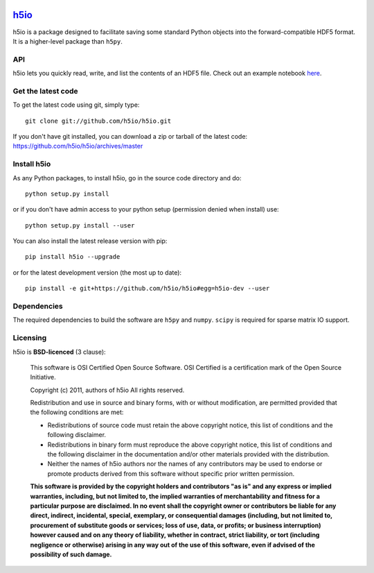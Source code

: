 .. -*- mode: rst -*-

|Travis|_ |Appveyor|_ |Coveralls|_

.. |Travis| image:: https://api.travis-ci.org/h5io/h5io.png?branch=master
.. _Travis: https://travis-ci.org/h5io/h5io

.. |Appveyor| image:: https://ci.appveyor.com/api/projects/status/puwaarmllxq5wfvm/branch/master?svg=true
.. _Appveyor: https://ci.appveyor.com/project/Eric89GXL/h5io/branch/master

.. |Coveralls| image:: https://coveralls.io/repos/h5io/h5io/badge.png?branch=master
.. _Coveralls: https://coveralls.io/r/h5io/h5io?branch=master

`h5io <http://h5io.github.io>`_
=======================================================

h5io is a package designed to facilitate saving some standard Python
objects into the forward-compatible HDF5 format. It is a higher-level
package than ``h5py``.

API
^^^
h5io lets you quickly read, write, and list the contents of an HDF5 file.
Check out an example notebook here_.

.. _here: doc/h5io_demo.ipynb

.. image:: doc/h5io.gif

Get the latest code
^^^^^^^^^^^^^^^^^^^

To get the latest code using git, simply type::

    git clone git://github.com/h5io/h5io.git

If you don't have git installed, you can download a zip or tarball
of the latest code: https://github.com/h5io/h5io/archives/master

Install h5io
^^^^^^^^^^^^

As any Python packages, to install h5io, go in the source code directory
and do::

    python setup.py install

or if you don't have admin access to your python setup (permission denied
when install) use::

    python setup.py install --user

You can also install the latest release version with pip::

    pip install h5io --upgrade

or for the latest development version (the most up to date)::

    pip install -e git+https://github.com/h5io/h5io#egg=h5io-dev --user

Dependencies
^^^^^^^^^^^^

The required dependencies to build the software are ``h5py`` and ``numpy``.
``scipy`` is required for sparse matrix IO support.

Licensing
^^^^^^^^^

h5io is **BSD-licenced** (3 clause):

    This software is OSI Certified Open Source Software.
    OSI Certified is a certification mark of the Open Source Initiative.

    Copyright (c) 2011, authors of h5io
    All rights reserved.

    Redistribution and use in source and binary forms, with or without
    modification, are permitted provided that the following conditions are met:

    * Redistributions of source code must retain the above copyright notice,
      this list of conditions and the following disclaimer.

    * Redistributions in binary form must reproduce the above copyright notice,
      this list of conditions and the following disclaimer in the documentation
      and/or other materials provided with the distribution.

    * Neither the names of h5io authors nor the names of any
      contributors may be used to endorse or promote products derived from
      this software without specific prior written permission.

    **This software is provided by the copyright holders and contributors
    "as is" and any express or implied warranties, including, but not
    limited to, the implied warranties of merchantability and fitness for
    a particular purpose are disclaimed. In no event shall the copyright
    owner or contributors be liable for any direct, indirect, incidental,
    special, exemplary, or consequential damages (including, but not
    limited to, procurement of substitute goods or services; loss of use,
    data, or profits; or business interruption) however caused and on any
    theory of liability, whether in contract, strict liability, or tort
    (including negligence or otherwise) arising in any way out of the use
    of this software, even if advised of the possibility of such
    damage.**
